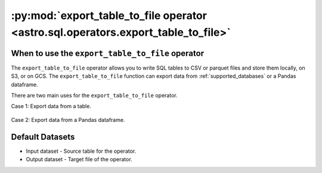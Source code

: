 .. _export_table_to_file:

==================================================================================
:py:mod:`export_table_to_file operator <astro.sql.operators.export_table_to_file>`
==================================================================================

.. _export_table_to_file_operator:

When to use the ``export_table_to_file`` operator
~~~~~~~~~~~~~~~~~~~~~~~~~~~~~~~~~~~~~~~~~~~~~~~~~
The ``export_table_to_file`` operator allows you to write SQL tables to CSV or parquet files and store them locally, on S3, or on GCS. The ``export_table_to_file`` function can export data from :ref:`supported_databases` or a Pandas dataframe.

There are two main uses for the ``export_table_to_file`` operator.

Case 1: Export data from a table.

    .. literalinclude:: ../../../../example_dags/example_google_bigquery_gcs_load_and_save.py
       :language: python
       :start-after: [START export_example_1]
       :end-before: [END export_example_1]

Case 2: Export data from a Pandas dataframe.

    .. literalinclude:: ../../../../example_dags/example_google_bigquery_gcs_load_and_save.py
       :language: python
       :start-after: [START export_example_2]
       :end-before: [END export_example_2]

Default Datasets
~~~~~~~~~~~~~~~~
* Input dataset - Source table for the operator.
* Output dataset - Target file of the operator.
